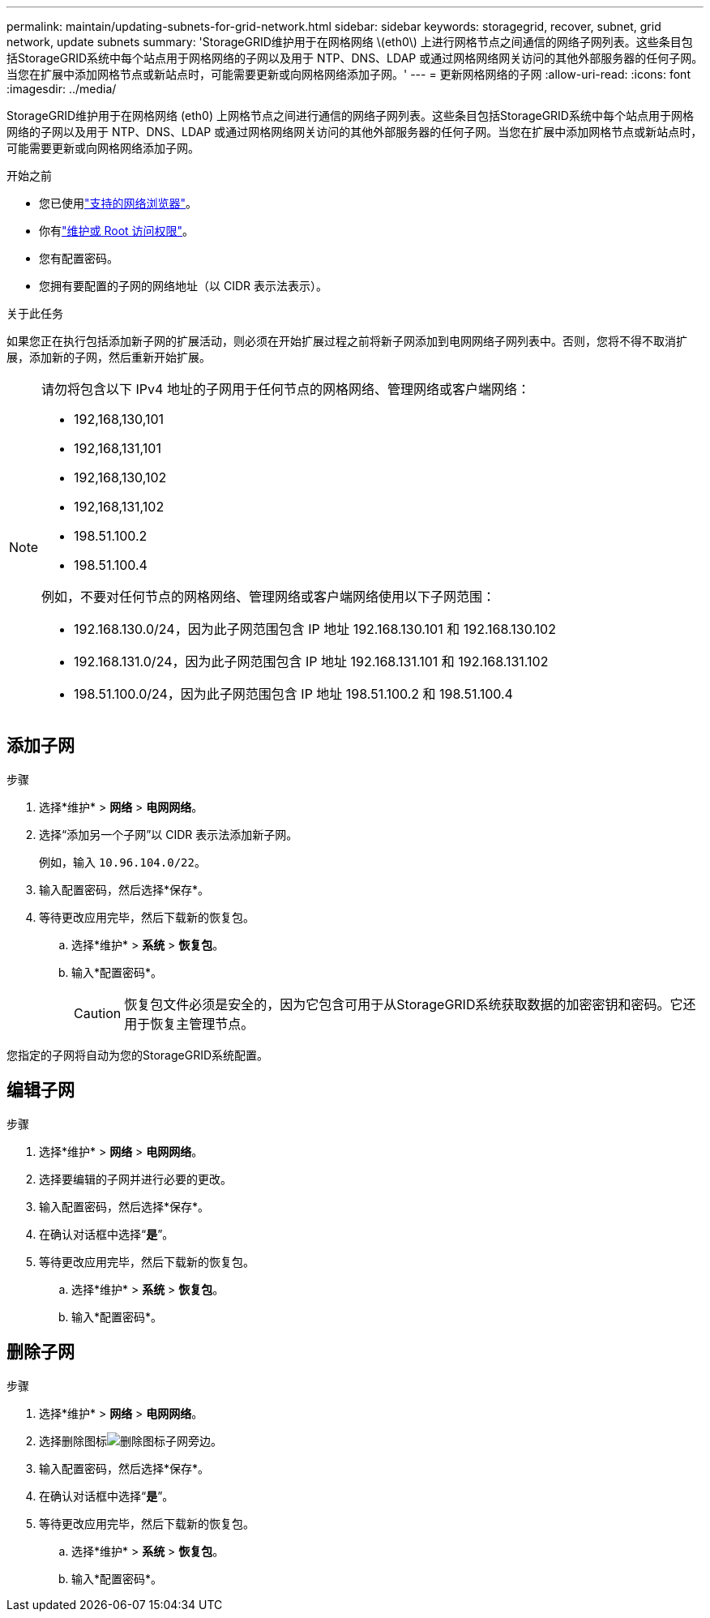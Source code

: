 ---
permalink: maintain/updating-subnets-for-grid-network.html 
sidebar: sidebar 
keywords: storagegrid, recover, subnet, grid network, update subnets 
summary: 'StorageGRID维护用于在网格网络 \(eth0\) 上进行网格节点之间通信的网络子网列表。这些条目包括StorageGRID系统中每个站点用于网格网络的子网以及用于 NTP、DNS、LDAP 或通过网格网络网关访问的其他外部服务器的任何子网。当您在扩展中添加网格节点或新站点时，可能需要更新或向网格网络添加子网。' 
---
= 更新网格网络的子网
:allow-uri-read: 
:icons: font
:imagesdir: ../media/


[role="lead"]
StorageGRID维护用于在网格网络 (eth0) 上网格节点之间进行通信的网络子网列表。这些条目包括StorageGRID系统中每个站点用于网格网络的子网以及用于 NTP、DNS、LDAP 或通过网格网络网关访问的其他外部服务器的任何子网。当您在扩展中添加网格节点或新站点时，可能需要更新或向网格网络添加子网。

.开始之前
* 您已使用link:../admin/web-browser-requirements.html["支持的网络浏览器"]。
* 你有link:../admin/admin-group-permissions.html["维护或 Root 访问权限"]。
* 您有配置密码。
* 您拥有要配置的子网的网络地址（以 CIDR 表示法表示）。


.关于此任务
如果您正在执行包括添加新子网的扩展活动，则必须在开始扩展过程之前将新子网添加到电网网络子网列表中。否则，您将不得不取消扩展，添加新的子网，然后重新开始扩展。

[NOTE]
====
请勿将包含以下 IPv4 地址的子网用于任何节点的网格网络、管理网络或客户端网络：

* 192,168,130,101
* 192,168,131,101
* 192,168,130,102
* 192,168,131,102
* 198.51.100.2
* 198.51.100.4


例如，不要对任何节点的网格网络、管理网络或客户端网络使用以下子网范围：

* 192.168.130.0/24，因为此子网范围包含 IP 地址 192.168.130.101 和 192.168.130.102
* 192.168.131.0/24，因为此子网范围包含 IP 地址 192.168.131.101 和 192.168.131.102
* 198.51.100.0/24，因为此子网范围包含 IP 地址 198.51.100.2 和 198.51.100.4


====


== 添加子网

.步骤
. 选择*维护* > *网络* > *电网网络*。
. 选择“添加另一个子网”以 CIDR 表示法添加新子网。
+
例如，输入 `10.96.104.0/22`。

. 输入配置密码，然后选择*保存*。
. 等待更改应用完毕，然后下载新的恢复包。
+
.. 选择*维护* > *系统* > *恢复包*。
.. 输入*配置密码*。
+

CAUTION: 恢复包文件必须是安全的，因为它包含可用于从StorageGRID系统获取数据的加密密钥和密码。它还用于恢复主管理节点。





您指定的子网将自动为您的StorageGRID系统配置。



== 编辑子网

.步骤
. 选择*维护* > *网络* > *电网网络*。
. 选择要编辑的子网并进行必要的更改。
. 输入配置密码，然后选择*保存*。
. 在确认对话框中选择“*是*”。
. 等待更改应用完毕，然后下载新的恢复包。
+
.. 选择*维护* > *系统* > *恢复包*。
.. 输入*配置密码*。






== 删除子网

.步骤
. 选择*维护* > *网络* > *电网网络*。
. 选择删除图标image:../media/icon-x-to-remove.png["删除图标"]子网旁边。
. 输入配置密码，然后选择*保存*。
. 在确认对话框中选择“*是*”。
. 等待更改应用完毕，然后下载新的恢复包。
+
.. 选择*维护* > *系统* > *恢复包*。
.. 输入*配置密码*。



